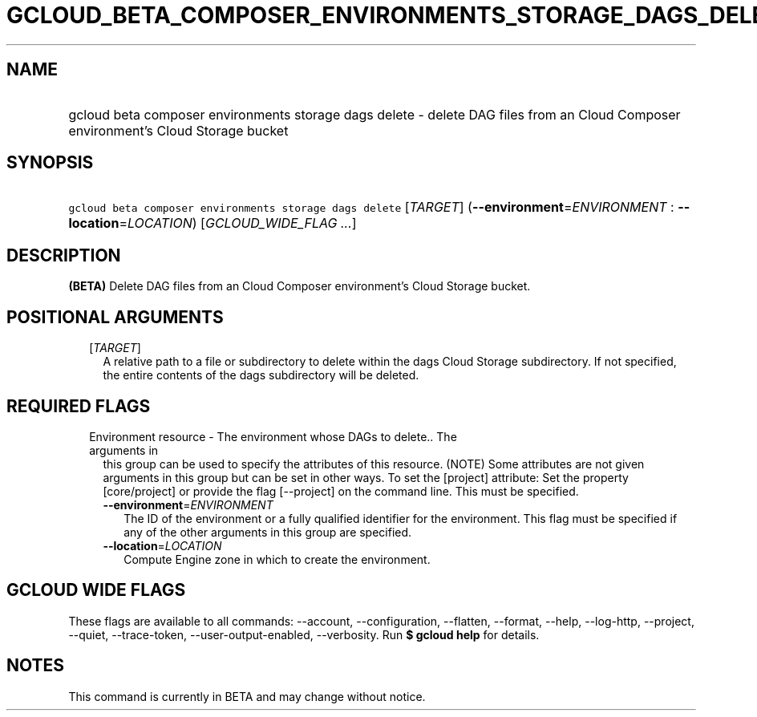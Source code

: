
.TH "GCLOUD_BETA_COMPOSER_ENVIRONMENTS_STORAGE_DAGS_DELETE" 1



.SH "NAME"
.HP
gcloud beta composer environments storage dags delete \- delete DAG files from an Cloud Composer environment's Cloud Storage bucket



.SH "SYNOPSIS"
.HP
\f5gcloud beta composer environments storage dags delete\fR [\fITARGET\fR] (\fB\-\-environment\fR=\fIENVIRONMENT\fR\ :\ \fB\-\-location\fR=\fILOCATION\fR) [\fIGCLOUD_WIDE_FLAG\ ...\fR]



.SH "DESCRIPTION"

\fB(BETA)\fR Delete DAG files from an Cloud Composer environment's Cloud Storage
bucket.



.SH "POSITIONAL ARGUMENTS"

.RS 2m
.TP 2m
[\fITARGET\fR]
A relative path to a file or subdirectory to delete within the dags Cloud
Storage subdirectory. If not specified, the entire contents of the dags
subdirectory will be deleted.


.RE
.sp

.SH "REQUIRED FLAGS"

.RS 2m
.TP 2m

Environment resource \- The environment whose DAGs to delete.. The arguments in
this group can be used to specify the attributes of this resource. (NOTE) Some
attributes are not given arguments in this group but can be set in other ways.
To set the [project] attribute: Set the property [core/project] or provide the
flag [\-\-project] on the command line. This must be specified.

.RS 2m
.TP 2m
\fB\-\-environment\fR=\fIENVIRONMENT\fR
The ID of the environment or a fully qualified identifier for the environment.
This flag must be specified if any of the other arguments in this group are
specified.

.TP 2m
\fB\-\-location\fR=\fILOCATION\fR
Compute Engine zone in which to create the environment.


.RE
.RE
.sp

.SH "GCLOUD WIDE FLAGS"

These flags are available to all commands: \-\-account, \-\-configuration,
\-\-flatten, \-\-format, \-\-help, \-\-log\-http, \-\-project, \-\-quiet,
\-\-trace\-token, \-\-user\-output\-enabled, \-\-verbosity. Run \fB$ gcloud
help\fR for details.



.SH "NOTES"

This command is currently in BETA and may change without notice.

